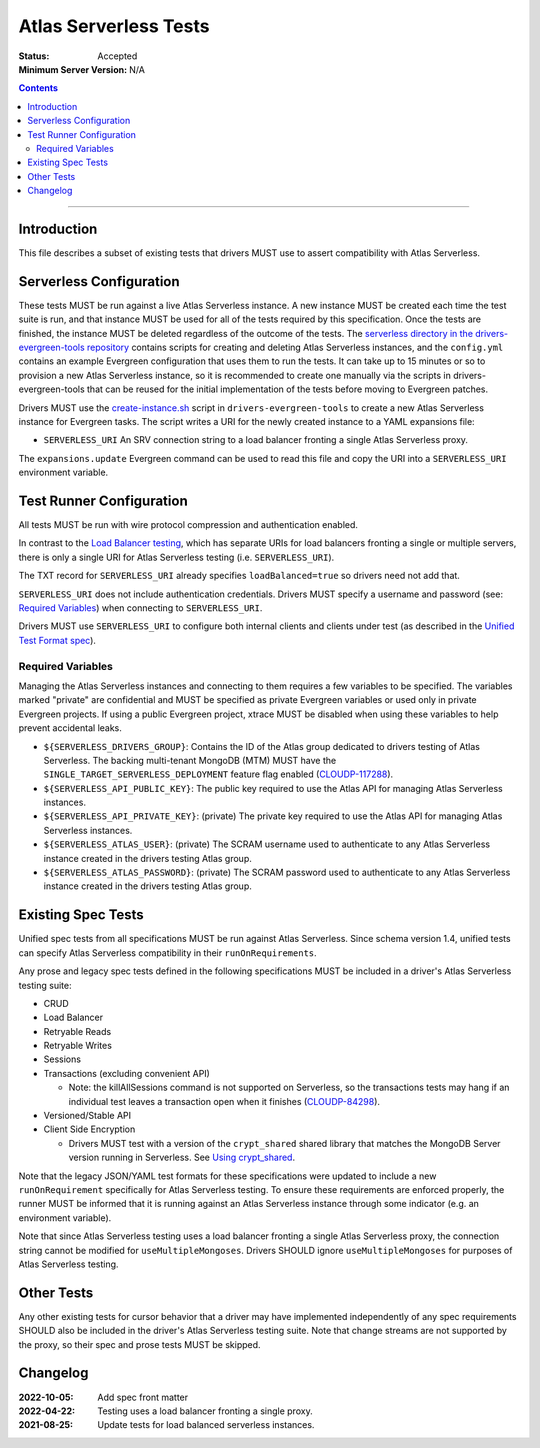 ======================
Atlas Serverless Tests
======================

:Status: Accepted
:Minimum Server Version: N/A

.. contents::

----

Introduction
============

This file describes a subset of existing tests that drivers MUST use to assert
compatibility with Atlas Serverless.

Serverless Configuration
========================

These tests MUST be run against a live Atlas Serverless instance. A new instance
MUST be created each time the test suite is run, and that instance MUST be used
for all of the tests required by this specification. Once the tests are
finished, the instance MUST be deleted regardless of the outcome of the tests.
The `serverless directory in the drivers-evergreen-tools repository`_ contains
scripts for creating and deleting Atlas Serverless instances, and the
``config.yml`` contains an example Evergreen configuration that uses them to run
the tests. It can take up to 15 minutes or so to provision a new Atlas
Serverless instance, so it is recommended to create one manually via the scripts
in drivers-evergreen-tools that can be reused for the initial implementation of
the tests before moving to Evergreen patches.

.. _serverless directory in the drivers-evergreen-tools repository: https://github.com/mongodb-labs/drivers-evergreen-tools/tree/master/.evergreen/serverless

Drivers MUST use the `create-instance.sh`_ script in ``drivers-evergreen-tools``
to create a new Atlas Serverless instance for Evergreen tasks. The script writes
a URI for the newly created instance to a YAML expansions file:

.. _create-instance.sh: https://github.com/mongodb-labs/drivers-evergreen-tools/blob/master/.evergreen/serverless/create-instance.sh

- ``SERVERLESS_URI`` An SRV connection string to a load balancer fronting a
  single Atlas Serverless proxy.

The ``expansions.update`` Evergreen command can be used to read this file and
copy the URI into a ``SERVERLESS_URI`` environment variable.

Test Runner Configuration
=========================

All tests MUST be run with wire protocol compression and authentication enabled.

In contrast to the `Load Balancer testing`_, which has separate URIs for load
balancers fronting a single or multiple servers, there is only a single URI for
Atlas Serverless testing (i.e. ``SERVERLESS_URI``).

.. _Load Balancer testing: ../load-balancers/tests/README.rst

The TXT record for ``SERVERLESS_URI`` already specifies ``loadBalanced=true`` so
drivers need not add that.

``SERVERLESS_URI`` does not include authentication credentials. Drivers MUST
specify a username and password (see: `Required Variables`_) when connecting to
``SERVERLESS_URI``.

Drivers MUST use ``SERVERLESS_URI`` to configure both internal clients and
clients under test (as described in the `Unified Test Format spec`_).

.. _Unified Test Format spec: ../unified-test-format/unified-test-format.rst

Required Variables
~~~~~~~~~~~~~~~~~~

Managing the Atlas Serverless instances and connecting to them requires a few
variables to be specified. The variables marked "private" are confidential and
MUST be specified as private Evergreen variables or used only in private
Evergreen projects. If using a public Evergreen project, xtrace MUST be disabled
when using these variables to help prevent accidental leaks.

- ``${SERVERLESS_DRIVERS_GROUP}``: Contains the ID of the Atlas group dedicated
  to drivers testing of Atlas Serverless. The backing multi-tenant MongoDB (MTM)
  MUST have the ``SINGLE_TARGET_SERVERLESS_DEPLOYMENT`` feature flag enabled
  (`CLOUDP-117288`_).

- ``${SERVERLESS_API_PUBLIC_KEY}``: The public key required to use the Atlas API
  for managing Atlas Serverless instances.

- ``${SERVERLESS_API_PRIVATE_KEY}``: (private) The private key required to use
  the Atlas API for managing Atlas Serverless instances.

- ``${SERVERLESS_ATLAS_USER}``: (private) The SCRAM username used to
  authenticate to any Atlas Serverless instance created in the drivers testing
  Atlas group.

- ``${SERVERLESS_ATLAS_PASSWORD}``: (private) The SCRAM password used to
  authenticate to any Atlas Serverless instance created in the drivers testing
  Atlas group.

.. _CLOUDP-117288: https://jira.mongodb.org/browse/CLOUDP-117288

Existing Spec Tests
===================

Unified spec tests from all specifications MUST be run against Atlas Serverless.
Since schema version 1.4, unified tests can specify Atlas Serverless
compatibility in their ``runOnRequirements``.

Any prose and legacy spec tests defined in the following specifications MUST be
included in a driver's Atlas Serverless testing suite:

- CRUD
- Load Balancer
- Retryable Reads
- Retryable Writes
- Sessions
- Transactions (excluding convenient API)

  - Note: the killAllSessions command is not supported on Serverless, so the
    transactions tests may hang if an individual test leaves a transaction open
    when it finishes (`CLOUDP-84298`_).
- Versioned/Stable API
- Client Side Encryption

  - Drivers MUST test with a version of the ``crypt_shared`` shared library that
    matches the MongoDB Server version running in Serverless.
    See `Using crypt_shared <https://github.com/mongodb/specifications/tree/e761591616849d9b507287811e77f7a359fb9587/source/client-side-encryption/tests#using-crypt-shared>`_.

.. _CLOUDP-84298: https://jira.mongodb.org/browse/CLOUDP-84298

Note that the legacy JSON/YAML test formats for these specifications were
updated to include a new ``runOnRequirement`` specifically for Atlas Serverless
testing. To ensure these requirements are enforced properly, the runner MUST be
informed that it is running against an Atlas Serverless instance through some
indicator (e.g. an environment variable).

Note that since Atlas Serverless testing uses a load balancer fronting a single
Atlas Serverless proxy, the connection string cannot be modified for
``useMultipleMongoses``. Drivers SHOULD ignore ``useMultipleMongoses`` for
purposes of Atlas Serverless testing.

Other Tests
===========

Any other existing tests for cursor behavior that a driver may have implemented
independently of any spec requirements SHOULD also be included in the driver's
Atlas Serverless testing suite. Note that change streams are not supported by the
proxy, so their spec and prose tests MUST be skipped.


Changelog
=========

:2022-10-05: Add spec front matter
:2022-04-22: Testing uses a load balancer fronting a single proxy.
:2021-08-25: Update tests for load balanced serverless instances.
